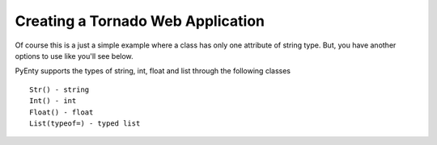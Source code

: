 .. pyenty documentation master file, created by
   sphinx-quickstart on Wed Feb 18 13:54:34 2015.
   You can adapt this file completely to your liking, but it should at least
   contain the root `toctree` directive.


Creating a Tornado Web Application
===============

Of course this is a just a simple example where a class has only one attribute of string type.
But, you have another options to use like you'll see below.

PyEnty supports the types of string, int, float and list through the following classes ::

    Str() - string
    Int() - int
    Float() - float
    List(typeof=) - typed list



